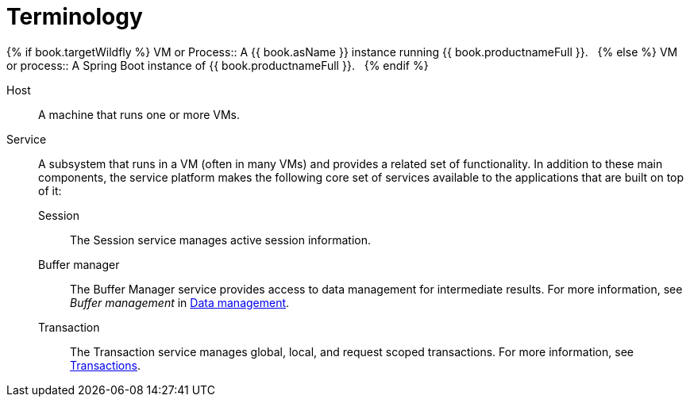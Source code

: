 
// Module included in the following assemblies:
// as_architecture.adoc
[id="terminology"]
= Terminology

{% if book.targetWildfly %}
VM or Process:: A {{ book.asName }} instance running {{ book.productnameFull }}.  
{% else %}
VM or process:: A Spring Boot instance of {{ book.productnameFull }}.  
{% endif %}

Host:: A machine that runs one or more VMs.
Service:: A subsystem that runs in a VM (often in many VMs) and provides a related set of functionality. 
In addition to these main components, the service platform makes the following core set of services available 
to the applications that are built on top of it:
  Session::: The Session service manages active session information.
  Buffer manager::: The Buffer Manager service provides access to data management for intermediate results. 
  For more information, see _Buffer management_  in xref:data-management[Data management].
  Transaction::: The Transaction service manages global, local, and request scoped transactions. 
  For more information, see xref:transaction-support[Transactions].
